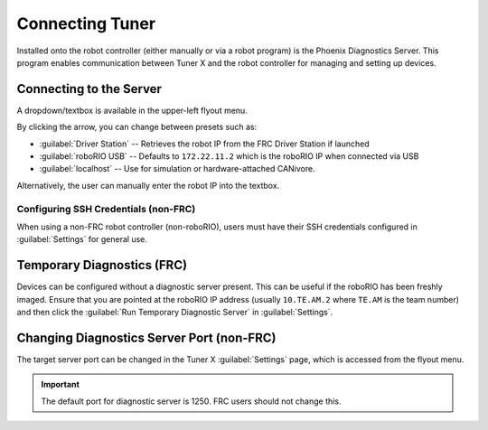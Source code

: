 Connecting Tuner
================

Installed onto the robot controller (either manually or via a robot program) is the Phoenix Diagnostics Server. This program enables communication between Tuner X and the robot controller for managing and setting up devices.

Connecting to the Server
------------------------

A dropdown/textbox is available in the upper-left flyout menu.

.. image:: images/highlighting-ip-area.png
   :width: 70%
   :alt: Highlights the IP textbox in the left-hand flyout menu

By clicking the arrow, you can change between presets such as:

- :guilabel:`Driver Station` -- Retrieves the robot IP from the FRC Driver Station if launched
- :guilabel:`roboRIO USB` -- Defaults to ``172.22.11.2`` which is the roboRIO IP when connected via USB
- :guilabel:`localhost` -- Use for simulation or hardware-attached CANivore.

Alternatively, the user can manually enter the robot IP into the textbox.

Configuring SSH Credentials (non-FRC)
^^^^^^^^^^^^^^^^^^^^^^^^^^^^^^^^^^^^^

When using a non-FRC robot controller (non-roboRIO), users must have their SSH credentials configured in :guilabel:`Settings` for general use.

.. image:: images/highlighting-ssh-creds.png
   :width: 70%
   :alt: SSH credential username and password is the 3rd and 4th textbox available to the user in settings

Temporary Diagnostics (FRC)
---------------------------

Devices can be configured without a diagnostic server present. This can be useful if the roboRIO has been freshly imaged. Ensure that you are pointed at the roboRIO IP address (usually ``10.TE.AM.2`` where ``TE.AM`` is the team number) and then click the :guilabel:`Run Temporary Diagnostic Server` in :guilabel:`Settings`.

.. image:: images/highlighting-temp-diag-server.png
   :width: 70%
   :alt: Temporary diagnostic server is the second button available to the user.

Changing Diagnostics Server Port (non-FRC)
------------------------------------------

The target server port can be changed in the Tuner X :guilabel:`Settings` page, which is accessed from the flyout menu.

.. important:: The default port for diagnostic server is 1250. FRC users should not change this.

.. image:: images/highlighting-port-field.png
   :width: 70%
   :alt: Port textbox is the second textbox available to the user.
